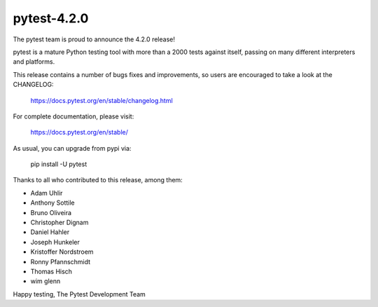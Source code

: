 pytest-4.2.0
=======================================

The pytest team is proud to announce the 4.2.0 release!

pytest is a mature Python testing tool with more than a 2000 tests
against itself, passing on many different interpreters and platforms.

This release contains a number of bugs fixes and improvements, so users are encouraged
to take a look at the CHANGELOG:

    https://docs.pytest.org/en/stable/changelog.html

For complete documentation, please visit:

    https://docs.pytest.org/en/stable/

As usual, you can upgrade from pypi via:

    pip install -U pytest

Thanks to all who contributed to this release, among them:

* Adam Uhlir
* Anthony Sottile
* Bruno Oliveira
* Christopher Dignam
* Daniel Hahler
* Joseph Hunkeler
* Kristoffer Nordstroem
* Ronny Pfannschmidt
* Thomas Hisch
* wim glenn


Happy testing,
The Pytest Development Team
